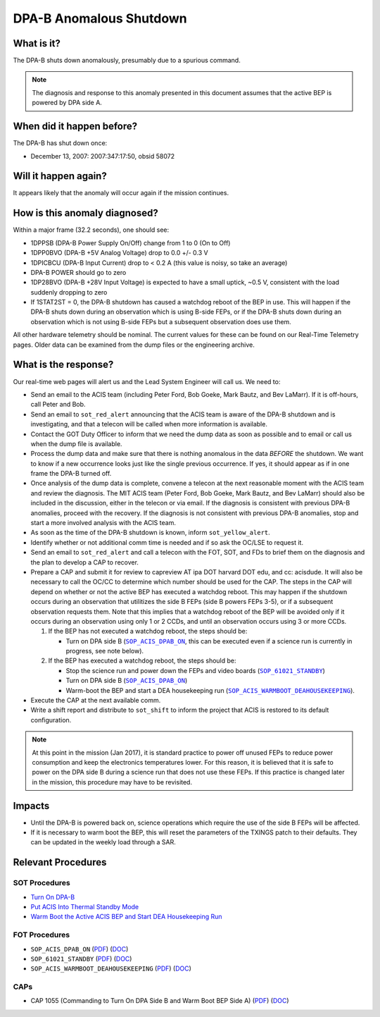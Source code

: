 .. _dpab-shutdown:

DPA-B Anomalous Shutdown
========================

What is it?
-----------

The DPA-B shuts down anomalously, presumably due to a spurious command.

.. note::

    The diagnosis and response to this anomaly presented in this document assumes that the
    active BEP is powered by DPA side A.

When did it happen before?
--------------------------

The DPA-B has shut down once:  

* December 13, 2007: 2007:347:17:50, obsid 58072

Will it happen again?
---------------------

It appears likely that the anomaly will occur again if the mission continues.

How is this anomaly diagnosed?
------------------------------

Within a major frame (32.2 seconds), one should see:

* 1DPPSB (DPA-B Power Supply On/Off) change from 1 to 0 (On to Off)
* 1DPP0BVO (DPA-B +5V Analog Voltage) drop to 0.0 +/- 0.3 V
* 1DPICBCU (DPA-B Input Current) drop to < 0.2 A (this value is noisy, so take an average)
* DPA-B POWER should go to zero
* 1DP28BVO (DPA-B +28V Input Voltage) is expected to have a small uptick, ~0.5 V, consistent with
  the load suddenly dropping to zero
* If 1STAT2ST = 0, the DPA-B shutdown has caused a watchdog reboot of the BEP in use. This will
  happen if the DPA-B shuts down during an observation which is using B-side FEPs, or if the DPA-B
  shuts down during an observation which is not using B-side FEPs but a subsequent observation does
  use them.

All other hardware telemetry should be nominal. The current values for these can be found
on our Real-Time Telemetry pages.  Older data can be examined from the dump files or the
engineering archive.

What is the response?
---------------------

Our real-time web pages will alert us and the Lead System Engineer will call us. We need to:

* Send an email to the ACIS team (including Peter Ford, Bob Goeke, Mark Bautz, and Bev LaMarr). If
  it is off-hours, call Peter and Bob.
* Send an email to ``sot_red_alert`` announcing that the ACIS team is aware of the DPA-B shutdown
  and is investigating, and that a telecon will be called when more information is available.
* Contact the GOT Duty Officer to inform that we need the dump data as soon as possible and to
  email or call us when the dump file is available.
* Process the dump data and make sure that there is nothing anomalous in the data *BEFORE*
  the shutdown. We want to know if a new occurrence looks just like the single previous 
  occurrence. If yes, it should appear as if in one frame the DPA-B turned off.
* Once analysis of the dump data is complete, convene a telecon at the next reasonable moment
  with the ACIS team and review the diagnosis. The MIT ACIS team (Peter Ford, Bob Goeke, Mark
  Bautz, and Bev LaMarr) should also be included in the discussion, either in the telecon or
  via email. If the diagnosis is consistent with previous DPA-B anomalies, proceed with the
  recovery. If the diagnosis is not consistent with previous DPA-B anomalies, stop and start a
  more involved analysis with the ACIS team.
* As soon as the time of the DPA-B shutdown is known, inform ``sot_yellow_alert``.
* Identify whether or not additional comm time is needed and if so ask the OC/LSE to request it.
* Send an email to ``sot_red_alert`` and call a telecon with the FOT, SOT, and FDs to brief
  them on the diagnosis and the plan to develop a CAP to recover.
* Prepare a CAP and submit it for review to capreview AT ipa DOT harvard DOT edu, and cc: acisdude.
  It will also be necessary to call the OC/CC to determine which number should be used for the CAP.
  The steps in the CAP will depend on whether or not the active BEP has executed a watchdog reboot.
  This may happen if the shutdown occurs during an observation that utilitizes the side B FEPs
  (side B powers FEPs 3-5), or if a subsequent observation requests them. Note that this implies
  that a watchdog reboot of the BEP will be avoided only if it occurs during an observation using
  only 1 or 2 CCDs, and until an observation occurs using 3 or more CCDs.

  1. If the BEP has not executed a watchdog reboot, the steps should be:

     - Turn on DPA side B (|dpab_on|_, this can be executed even if a science run is currently in
       progress, see note below).

  2. If the BEP has executed a watchdog reboot, the steps should be:

     - Stop the science run and power down the FEPs and video boards (|standby|_)
     - Turn on DPA side B (|dpab_on|_)
     - Warm-boot the BEP and start a DEA housekeeping run (|warmboot|_).

* Execute the CAP at the next available comm.
* Write a shift report and distribute to ``sot_shift`` to inform the project that ACIS is restored
  to its default configuration.

.. note::

   At this point in the mission (Jan 2017), it is standard practice to power off unused FEPs to
   reduce power consumption and keep the electronics temperatures lower. For this reason, it is
   believed that it is safe to power on the DPA side B during a science run that does not use
   these FEPs. If this practice is changed later in the mission, this procedure may have to be
   revisited.

Impacts
-------

* Until the DPA-B is powered back on, science operations which require the use of the side B FEPs
  will be affected.
* If it is necessary to warm boot the BEP, this will reset the parameters of the TXINGS patch 
  to their defaults. They can be updated in the weekly load through a SAR.

Relevant Procedures
-------------------

.. |dpab_on| replace:: ``SOP_ACIS_DPAB_ON``
.. _dpab_on: https://occweb.cfa.harvard.edu/occweb/FOT/configuration/procedures/SOP/SOP_ACIS_DPAB_ON.pdf

.. |dpab_on_pdf| replace:: PDF
.. _dpab_on_pdf: https://occweb.cfa.harvard.edu/occweb/FOT/configuration/procedures/SOP/SOP_ACIS_DPAB_ON.pdf

.. |dpab_on_doc| replace:: DOC
.. _dpab_on_doc: https://occweb.cfa.harvard.edu/occweb/FOT/configuration/procedures/SOP/SOP_ACIS_DPAB_ON.doc

.. |standby| replace:: ``SOP_61021_STANDBY``
.. _standby: https://occweb.cfa.harvard.edu/occweb/FOT/configuration/procedures/SOP/SOP_61021_STANDBY.pdf

.. |standby_pdf| replace:: PDF
.. _standby_pdf: https://occweb.cfa.harvard.edu/occweb/FOT/configuration/procedures/SOP/SOP_61021_STANDBY.pdf

.. |standby_doc| replace:: DOC
.. _standby_doc: https://occweb.cfa.harvard.edu/occweb/FOT/configuration/procedures/SOP/SOP_61021_STANDBY.doc

.. |warmboot| replace:: ``SOP_ACIS_WARMBOOT_DEAHOUSEKEEPING``
.. _warmboot: https://occweb.cfa.harvard.edu/occweb/FOT/configuration/procedures/SOP/SOP_ACIS_WARMBOOT_DEAHOUSEKEEPING.pdf

.. |warmboot_pdf| replace:: PDF
.. _warmboot_pdf: https://occweb.cfa.harvard.edu/occweb/FOT/configuration/procedures/SOP/SOP_ACIS_WARMBOOT_DEAHOUSEKEEPING.pdf

.. |warmboot_doc| replace:: DOC
.. _warmboot_doc: https://occweb.cfa.harvard.edu/occweb/FOT/configuration/procedures/SOP/SOP_ACIS_WARMBOOT_DEAHOUSEKEEPING.doc

.. |cap1055_pdf| replace:: PDF
.. _cap1055_pdf: https://occweb.cfa.harvard.edu/occweb/FOT/configuration/CAPs/1001_1100/CAP_1055_Turn_on_DPA_B/CAP_1055_CMDing_Turn_On_DPA_B_warmboot_BEP_A_sign.pdf

.. |cap1055_doc| replace:: DOC
.. _cap1055_doc: https://occweb.cfa.harvard.edu/occweb/FOT/configuration/CAPs/1001_1100/CAP_1055_Turn_on_DPA_B/CAP_1055_Turn_on_DPA-B.doc

SOT Procedures
++++++++++++++

* `Turn On DPA-B <http://cxc.cfa.harvard.edu/acis/cmd_seq/dpab_on.pdf>`_
* `Put ACIS Into Thermal Standby Mode <http://cxc.cfa.harvard.edu/acis/cmd_seq/standby.pdf>`_
* `Warm Boot the Active ACIS BEP and Start DEA Housekeeping Run <http://cxc.cfa.harvard.edu/acis/cmd_seq/warmboot_hkp.pdf>`_

FOT Procedures
++++++++++++++

* ``SOP_ACIS_DPAB_ON`` (|dpab_on_pdf|_) (|dpab_on_doc|_)
* ``SOP_61021_STANDBY`` (|standby_pdf|_) (|standby_doc|_)
* ``SOP_ACIS_WARMBOOT_DEAHOUSEKEEPING`` (|warmboot_pdf|_) (|warmboot_doc|_)

CAPs
++++

* CAP 1055 (Commanding to Turn On DPA Side B and Warm Boot BEP Side A) (|cap1055_pdf|_) (|cap1055_doc|_)